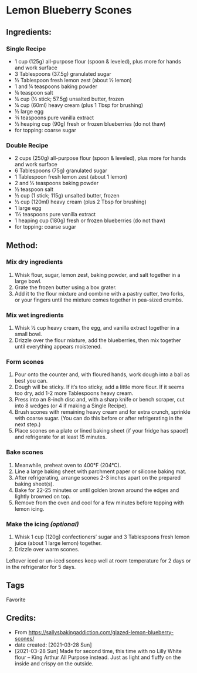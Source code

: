 #+STARTUP: showeverything
* Lemon Blueberry Scones
** Ingredients:
*** Single Recipe
- 1 cup (125g) all-purpose flour (spoon & leveled), plus more for hands and work surface
- 3 Tablespoons (37.5g) granulated sugar
- ½ Tablespoon fresh lemon zest (about ½ lemon)
- 1 and ¼ teaspoons baking powder
- ¼ teaspoon salt
- ¼ cup (½ stick; 57.5g) unsalted butter, frozen
- ¼ cup (60ml) heavy cream (plus 1 Tbsp for brushing)
- ½ large egg
- ¾ teaspoons pure vanilla extract
- ½ heaping cup (90g) fresh or frozen blueberries (do not thaw)
- for topping: coarse sugar
*** Double Recipe
- 2 cups (250g) all-purpose flour (spoon & leveled), plus more for hands and work surface
- 6 Tablespoons (75g) granulated sugar
- 1 Tablespoon fresh lemon zest (about 1 lemon)
- 2 and ½ teaspoons baking powder
- ½ teaspoon salt
- ½ cup (1 stick; 115g) unsalted butter, frozen
- ½ cup (120ml) heavy cream (plus 2 Tbsp for brushing)
- 1 large egg
- 1½ teaspoons pure vanilla extract
- 1 heaping cup (180g) fresh or frozen blueberries (do not thaw)
- for topping: coarse sugar
** Method:
*** Mix dry ingredients
1. Whisk flour, sugar, lemon zest, baking powder, and salt together in a large bowl.
2. Grate the frozen butter using a box grater.
3. Add it to the flour mixture and combine with a pastry cutter, two forks, or your fingers until the mixture comes together in pea-sized crumbs.
*** Mix wet ingredients
1. Whisk ½ cup heavy cream, the egg, and vanilla extract together in a small bowl.
2. Drizzle over the flour mixture, add the blueberries, then mix together until everything appears moistened.
*** Form scones
1. Pour onto the counter and, with floured hands, work dough into a ball as best you can.
2. Dough will be sticky. If it’s too sticky, add a little more flour. If it seems too dry, add 1-2 more Tablespoons heavy cream.
3. Press into an 8-inch disc and, with a sharp knife or bench scraper, cut into 8 wedges (or 4 if making a Single Recipe).
4. Brush scones with remaining heavy cream and for extra crunch, sprinkle with coarse sugar. (You can do this before or after refrigerating in the next step.)
5. Place scones on a plate or lined baking sheet (if your fridge has space!) and refrigerate for at least 15 minutes.
*** Bake scones
1. Meanwhile, preheat oven to 400°F (204°C).
2. Line a large baking sheet with parchment paper or silicone baking mat.
3. After refrigerating, arrange scones 2-3 inches apart on the prepared baking sheet(s).
4. Bake for 22-25 minutes or until golden brown around the edges and lightly browned on top.
5. Remove from the oven and cool for a few minutes before topping with lemon icing.
*** Make the icing /(optional)/
1. Whisk 1 cup (120g) confectioners’ sugar and 3 Tablespoons fresh lemon juice (about 1 large lemon) together.
2. Drizzle over warm scones.
#+begin_tip
#+end_tip
Leftover iced or un-iced scones keep well at room temperature for 2 days or in the refrigerator for 5 days.
** Tags
Favorite
** Credits:
- From https://sallysbakingaddiction.com/glazed-lemon-blueberry-scones/
- date created: [2021-03-28 Sun]
- [2021-03-28 Sun] Made for second time, this time with no Lilly White flour -- King Arthur All Purpose instead. Just as light and fluffy on the inside and crispy on the outside.
